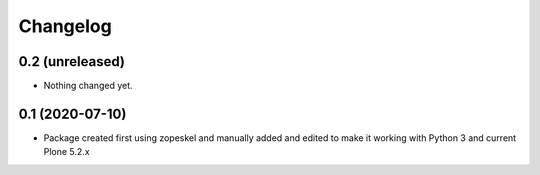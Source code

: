 Changelog
=========

0.2 (unreleased)
----------------

- Nothing changed yet.


0.1 (2020-07-10)
----------------

- Package created first using zopeskel and manually added and edited to make it working with Python 3 and
  current Plone 5.2.x